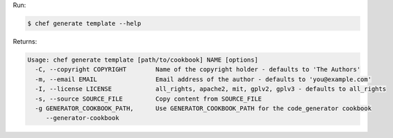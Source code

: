 .. The contents of this file may be included in multiple topics (using the includes directive).
.. The contents of this file should be modified in a way that preserves its ability to appear in multiple topics.


Run:

.. code-block:: bash

   $ chef generate template --help

Returns:

.. code-block:: bash

   Usage: chef generate template [path/to/cookbook] NAME [options]
     -C, --copyright COPYRIGHT        Name of the copyright holder - defaults to 'The Authors'
     -m, --email EMAIL                Email address of the author - defaults to 'you@example.com'
     -I, --license LICENSE            all_rights, apache2, mit, gplv2, gplv3 - defaults to all_rights
     -s, --source SOURCE_FILE         Copy content from SOURCE_FILE
     -g GENERATOR_COOKBOOK_PATH,      Use GENERATOR_COOKBOOK_PATH for the code_generator cookbook
        --generator-cookbook
